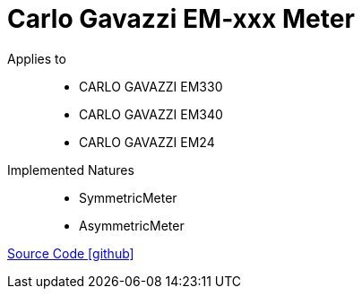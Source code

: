 = Carlo Gavazzi EM-xxx Meter

Applies to::
* CARLO GAVAZZI EM330
* CARLO GAVAZZI EM340
* CARLO GAVAZZI EM24


Implemented Natures::
* SymmetricMeter
* AsymmetricMeter

https://github.com/OpenEMS/openems/tree/develop/io.openems.edge.meter.carlo.gavazzi[Source Code icon:github[]]